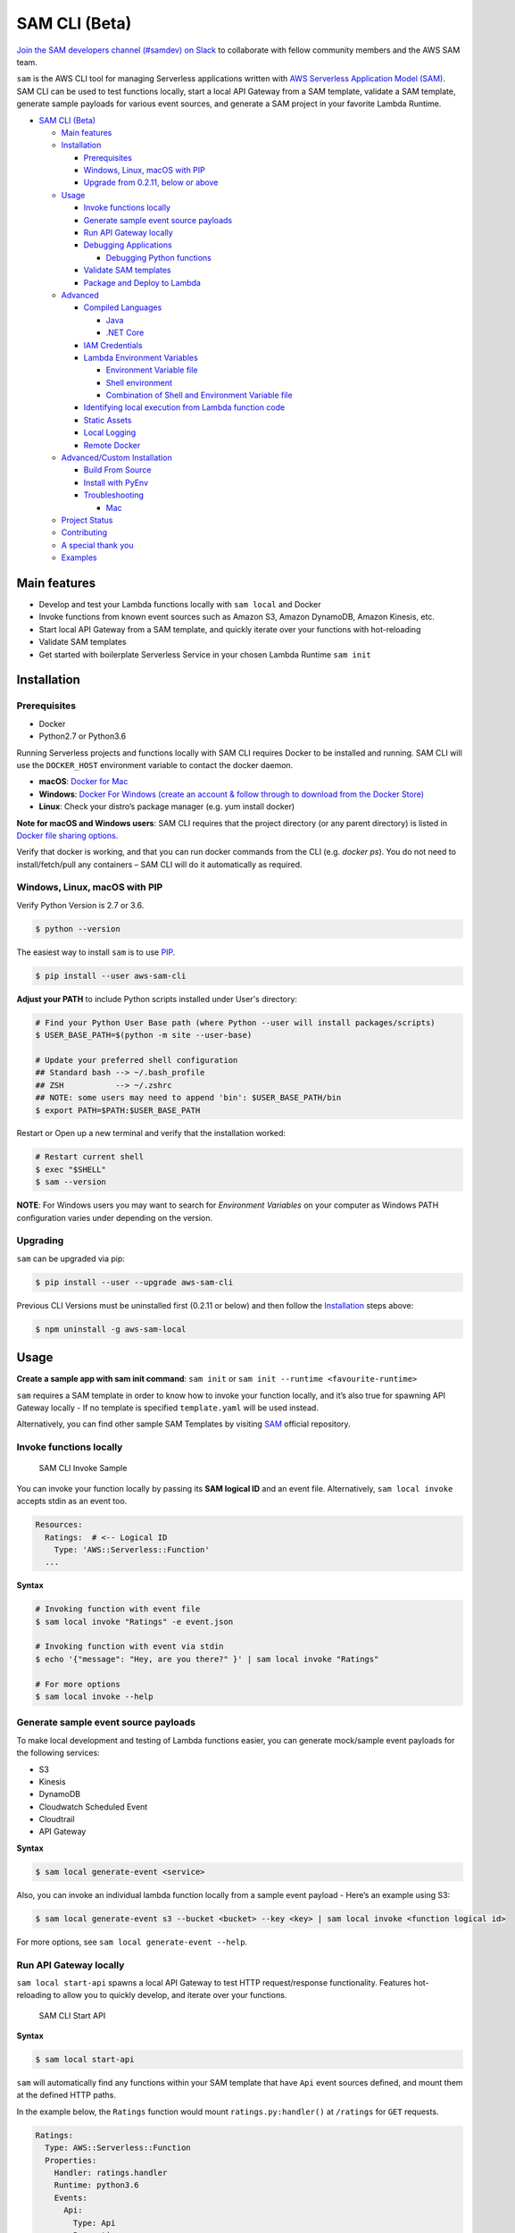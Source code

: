 .. raw:: html

   <p align="center">

.. raw:: html

   </p>

SAM CLI (Beta)
==============

|Build Status| |Apache-2.0| |Contributers| |GitHub-release| |PyPI version|

`Join the SAM developers channel (#samdev) on
Slack <https://awssamopensource.splashthat.com/>`__ to collaborate with
fellow community members and the AWS SAM team.

``sam`` is the AWS CLI tool for managing Serverless applications
written with `AWS Serverless Application Model
(SAM) <https://github.com/awslabs/serverless-application-model>`__. SAM
CLI can be used to test functions locally, start a local API Gateway
from a SAM template, validate a SAM template, generate sample payloads
for various event sources, and generate a SAM project in your favorite
Lambda Runtime.

-  `SAM CLI (Beta) <#sam-cli-beta>`__

   -  `Main features <#main-features>`__
   -  `Installation <#installation>`__

      -  `Prerequisites <#prerequisites>`__
      -  `Windows, Linux, macOS with PIP <#windows-linux-macos-with-pip>`__
      -  `Upgrade from 0.2.11, below or above <#upgrading>`__

   -  `Usage <#usage>`__

      -  `Invoke functions locally <#invoke-functions-locally>`__
      -  `Generate sample event source
         payloads <#generate-sample-event-source-payloads>`__
      -  `Run API Gateway locally <#run-api-gateway-locally>`__
      -  `Debugging Applications <#debugging-applications>`__

         -  `Debugging Python functions <#debugging-python-functions>`__

      -  `Validate SAM templates <#validate-sam-templates>`__
      -  `Package and Deploy to
         Lambda <#package-and-deploy-to-lambda>`__
   -  `Advanced <#advanced>`__

      -  `Compiled Languages <#compiled-languages>`__

         -  `Java <#java>`__
         -  `.NET Core <#net_core>`__

      -  `IAM Credentials <#iam-credentials>`__
      -  `Lambda Environment
         Variables <#lambda-environment-variables>`__

         -  `Environment Variable file <#environment-variable-file>`__
         -  `Shell environment <#shell-environment>`__
         -  `Combination of Shell and Environment Variable
            file <#combination-of-shell-and-environment-variable-file>`__

      -  `Identifying local execution from Lambda function
         code <#identifying-local-execution-from-lambda-function-code>`__
      -  `Static Assets <#static-assets>`__
      -  `Local Logging <#local-logging>`__
      -  `Remote Docker <#remote-docker>`__

   -  `Advanced/Custom Installation <#advanced-installations>`__

      -  `Build From Source <#build-from-source>`__
      -  `Install with PyEnv <#install-with-pyenv>`__
      -  `Troubleshooting <#troubleshooting>`__

         -  `Mac <#mac-issues>`__
   -  `Project Status <#project-status>`__
   -  `Contributing <#contributing>`__
   -  `A special thank you <#a-special-thank-you>`__
   -  `Examples <#examples>`__

Main features
-------------

-  Develop and test your Lambda functions locally with ``sam local`` and
   Docker
-  Invoke functions from known event sources such as Amazon S3, Amazon
   DynamoDB, Amazon Kinesis, etc.
-  Start local API Gateway from a SAM template, and quickly iterate over
   your functions with hot-reloading
-  Validate SAM templates
-  Get started with boilerplate Serverless Service in your chosen Lambda
   Runtime ``sam init``

Installation
------------

Prerequisites
~~~~~~~~~~~~~

- Docker
- Python2.7 or Python3.6

Running Serverless projects and functions locally with SAM CLI requires
Docker to be installed and running. SAM CLI will use the ``DOCKER_HOST``
environment variable to contact the docker daemon.

-  **macOS**: `Docker for
   Mac <https://store.docker.com/editions/community/docker-ce-desktop-mac>`__
-  **Windows**: `Docker
   For Windows (create an account & follow through to download from the Docker Store) <https://www.docker.com/docker-windows>`__
-  **Linux**: Check your distro’s package manager (e.g. yum install docker)

**Note for macOS and Windows users**: SAM CLI requires that the project directory
(or any parent directory) is listed in `Docker file sharing options <https://docs.docker.com/docker-for-mac/osxfs/>`__.

Verify that docker is working, and that you can run docker commands from
the CLI (e.g. `docker ps`). You do not need to install/fetch/pull any
containers – SAM CLI will do it automatically as required.

Windows, Linux, macOS with PIP
~~~~~~~~~~~~~~~~~~~~~~~~~~~~~~~~~~~~~~~~~~~~

Verify Python Version is 2.7 or 3.6.

.. code:: bash

    $ python --version

The easiest way to install ``sam`` is to use
`PIP <https://pypi.org/>`__.

.. code:: bash

   $ pip install --user aws-sam-cli

**Adjust your PATH** to include Python scripts installed under User's directory:

.. code:: bash

    # Find your Python User Base path (where Python --user will install packages/scripts)
    $ USER_BASE_PATH=$(python -m site --user-base)

    # Update your preferred shell configuration
    ## Standard bash --> ~/.bash_profile
    ## ZSH           --> ~/.zshrc
    ## NOTE: some users may need to append 'bin': $USER_BASE_PATH/bin
    $ export PATH=$PATH:$USER_BASE_PATH

Restart or Open up a new terminal and verify that the installation worked:

.. code:: bash

   # Restart current shell
   $ exec "$SHELL"
   $ sam --version

**NOTE**: For Windows users you may want to search for `Environment Variables` on your computer as Windows PATH configuration varies under depending on the version.

Upgrading
~~~~~~~~~~

``sam`` can be upgraded via pip:

.. code:: bash

   $ pip install --user --upgrade aws-sam-cli

Previous CLI Versions must be uninstalled first (0.2.11 or below) and then follow the `Installation <#windows-linux-macos-with-pip>`__ steps above:

.. code:: bash

   $ npm uninstall -g aws-sam-local

Usage
-----

**Create a sample app with sam init command**: ``sam init`` or ``sam init --runtime <favourite-runtime>``

``sam`` requires a SAM template in order to know how to invoke your
function locally, and it’s also true for spawning API Gateway locally -
If no template is specified ``template.yaml`` will be used instead.

Alternatively, you can find other sample SAM Templates by visiting `SAM <https://github.com/awslabs/serverless-application-model>`__ official repository.

Invoke functions locally
~~~~~~~~~~~~~~~~~~~~~~~~

.. figure:: media/sam-invoke.gif
   :alt: SAM CLI Invoke Sample

   SAM CLI Invoke Sample

You can invoke your function locally by passing its **SAM logical ID**
and an event file. Alternatively, ``sam local invoke`` accepts stdin as
an event too.

.. code:: yaml

   Resources:
     Ratings:  # <-- Logical ID
       Type: 'AWS::Serverless::Function'
     ...

**Syntax**

.. code:: bash

   # Invoking function with event file
   $ sam local invoke "Ratings" -e event.json

   # Invoking function with event via stdin
   $ echo '{"message": "Hey, are you there?" }' | sam local invoke "Ratings"

   # For more options
   $ sam local invoke --help

Generate sample event source payloads
~~~~~~~~~~~~~~~~~~~~~~~~~~~~~~~~~~~~~

To make local development and testing of Lambda functions easier, you
can generate mock/sample event payloads for the following services:

-  S3
-  Kinesis
-  DynamoDB
-  Cloudwatch Scheduled Event
-  Cloudtrail
-  API Gateway

**Syntax**

.. code:: bash

   $ sam local generate-event <service>

Also, you can invoke an individual lambda function locally from a sample
event payload - Here’s an example using S3:

.. code:: bash

   $ sam local generate-event s3 --bucket <bucket> --key <key> | sam local invoke <function logical id>

For more options, see ``sam local generate-event --help``.

Run API Gateway locally
~~~~~~~~~~~~~~~~~~~~~~~

``sam local start-api`` spawns a local API Gateway to test HTTP
request/response functionality. Features hot-reloading to allow you to
quickly develop, and iterate over your functions.

.. figure:: media/sam-start-api.gif
   :alt: SAM CLI Start API

   SAM CLI Start API

**Syntax**

.. code:: bash

   $ sam local start-api

``sam`` will automatically find any functions within your SAM
template that have ``Api`` event sources defined, and mount them at the
defined HTTP paths.

In the example below, the ``Ratings`` function would mount
``ratings.py:handler()`` at ``/ratings`` for ``GET`` requests.

.. code:: yaml

   Ratings:
     Type: AWS::Serverless::Function
     Properties:
       Handler: ratings.handler
       Runtime: python3.6
       Events:
         Api:
           Type: Api
           Properties:
             Path: /ratings
             Method: get

By default, SAM uses `Proxy
Integration <http://docs.aws.amazon.com/apigateway/latest/developerguide/api-gateway-create-api-as-simple-proxy-for-lambda.html>`__
and expects the response from your Lambda function to include one or
more of the following: ``statusCode``, ``headers`` and/or ``body``.

For example:

.. code:: javascript

   // Example of a Proxy Integration response
   exports.handler = (event, context, callback) => {
       callback(null, {
           statusCode: 200,
           headers: { "x-custom-header" : "my custom header value" },
           body: "hello world"
       });
   }

For examples in other AWS Lambda languages, see `this
page <http://docs.aws.amazon.com/apigateway/latest/developerguide/api-gateway-create-api-as-simple-proxy-for-lambda.html>`__.

If your function does not return a valid `Proxy
Integration <http://docs.aws.amazon.com/apigateway/latest/developerguide/api-gateway-create-api-as-simple-proxy-for-lambda.html>`__
response then you will get a HTTP 500 (Internal Server Error) when
accessing your function. SAM CLI will also print the following error log
message to help you diagnose the problem:

::

   ERROR: Function ExampleFunction returned an invalid response (must include one of: body, headers or statusCode in the response object)

Debugging Applications
~~~~~~~~~~~~~~~~~~~~~~

Both ``sam local invoke`` and ``sam local start-api`` support local
debugging of your functions.

To run SAM Local with debugging support enabled, just specify
``--debug-port`` or ``-d`` on the command line.

.. code:: bash

   # Invoke a function locally in debug mode on port 5858
   $ sam local invoke -d 5858 <function logical id>

   # Start local API Gateway in debug mode on port 5858
   $ sam local start-api -d 5858

Note: If using ``sam local start-api``, the local API Gateway will
expose all of your Lambda functions but, since you can specify a single
debug port, you can only debug one function at a time. You will need to
hit your API before SAM CLI binds to the port allowing the debugger to
connect.

Here is an example showing how to debug a NodeJS function with Microsoft
Visual Studio Code:

.. figure:: media/sam-debug.gif
   :alt: SAM Local debugging example

   SAM Local debugging example

In order to setup Visual Studio Code for debugging with AWS SAM CLI, use
the following launch configuration:

::

   {
       "version": "0.2.0",
       "configurations": [
           {
               "name": "Attach to SAM Local",
               "type": "node",
               "request": "attach",
               "address": "localhost",
               "port": 5858,
               "localRoot": "${workspaceRoot}",
               "remoteRoot": "/var/task",
               "protocol": "legacy"
           }
       ]
   }

Note: Node.js versions **below** 7 (e.g. Node.js 4.3 and Node.js 6.10)
use the ``legacy`` protocol, while Node.js versions including and above
7 (e.g. Node.js 8.10) use the ``inspector`` protocol. Be sure to specify
the corresponding protocol in the ``protocol`` entry of your launch
configuration.

Debugging Python functions
^^^^^^^^^^^^^^^^^^^^^^^^^^

Unlike Node.JS and Java, Python requires you to enable remote debugging
in your Lambda function code. If you enable debugging with
``--debug-port`` or ``-d`` for a function that uses one of the Python
runtimes, SAM CLI will just map through that port from your host machine
through to the Lambda runtime container. You will need to enable remote
debugging in your function code. To do this, use a python package such
as `remote-pdb <https://pypi.python.org/pypi/remote-pdb>`__. When
configuring the host the debugger listens on in your code, make sure to
use ``0.0.0.0`` not ``127.0.0.1`` to allow Docker to map through the
port to your host machine.

   Please note, due to a `open
   bug <https://github.com/Microsoft/vscode-python/issues/71>`__ with
   Visual Studio Code, you may get a
   ``Debug adapter process has terminated unexpectedly`` error when
   attempting to debug Python applications with this IDE. Please track
   the `GitHub
   issue <https://github.com/Microsoft/vscode-python/issues/71>`__ for
   updates.

Passing Additional Runtime Debug Arguments
^^^^^^^^^^^^^^^^^^^^^^^^^^^^^^^^^^^^^^^^^^

To pass additional runtime arguments when debugging your function, use
the environment variable ``DEBUGGER_ARGS``. This will pass a string
of arguments directly into the run command SAM CLI uses to start your
function.

For example, if you want to load a debugger like iKPdb at runtime of
your Python function, you could pass the following as
``DEBUGGER_ARGS``:
``-m ikpdb --ikpdb-port=5858 --ikpdb-working-directory=/var/task/ --ikpdb-client-working-directory=/myApp --ikpdb-address=0.0.0.0``.
This would load iKPdb at runtime with the other arguments you’ve
specified. In this case, your full SAM CLI command would be:

.. code:: bash

   $ DEBUGGER_ARGS="-m ikpdb --ikpdb-port=5858 --ikpdb-working-directory=/var/task/ --ikpdb-client-working-directory=/myApp --ikpdb-address=0.0.0.0" echo {} | sam local invoke -d 5858 myFunction

You may pass debugger arguments to functions of all runtimes.

Connecting to docker network
~~~~~~~~~~~~~~~~~~~~~~~~~~~~

Both ``sam local invoke`` and ``sam local start-api`` support connecting
the create lambda docker containers to an existing docker network.

To connect the containers to an existing docker network, you can use the
``--docker-network`` command-line argument or the ``SAM_DOCKER_NETWORK``
environment variable along with the name or id of the docker network you
wish to connect to.

.. code:: bash

   # Invoke a function locally and connect to a docker network
   $ sam local invoke --docker-network my-custom-network <function logical id>

   # Start local API Gateway and connect all containers to a docker network
   $ sam local start-api --docker-network b91847306671 -d 5858

Validate SAM templates
~~~~~~~~~~~~~~~~~~~~~~

Validate your templates with ``$ sam validate``. Currently this command
will validate that the template provided is valid JSON / YAML. As with
most SAM CLI commands, it will look for a ``template.[yaml|yml]`` file
in your current working directory by default. You can specify a
different template file/location with the ``-t`` or ``--template``
option.

**Syntax**

.. code:: bash

   $ sam validate
   <path-to-file>/template.yml is a valid SAM Template

Note: The validate command requires AWS credentials to be configured. See `IAM Credentials <#iam-credentials>`__.

Package and Deploy to Lambda
~~~~~~~~~~~~~~~~~~~~~~~~~~~~

Once you have developed and tested your Serverless application locally,
you can deploy to Lambda using ``sam package`` and ``sam deploy``
command.

``sam package`` command will zip your code artifacts, upload to S3
and produce a SAM file that is ready to be deployed to Lambda using AWS
CloudFormation.

``sam deploy`` command will deploy the packaged SAM template
to CloudFormation.

Both ``sam package`` and ``sam deploy`` are identical
to their AWS CLI equivalents commands
`aws cloudformation package <http://docs.aws.amazon.com/cli/latest/reference/cloudformation/package.html>`__
and
`aws cloudformation deploy <http://docs.aws.amazon.com/cli/latest/reference/cloudformation/deploy/index.html>`__
respectively - Please consult the AWS CLI command documentation for usage.

Example:

.. code:: bash

   # Package SAM template
   $ sam package --template-file sam.yaml --s3-bucket mybucket --output-template-file packaged.yaml

   # Deploy packaged SAM template
   $ sam deploy --template-file ./packaged.yaml --stack-name mystack --capabilities CAPABILITY_IAM

Advanced
--------

Compiled Languages
~~~~~~~~~~~~~~~~~~~~~~~~~

**Java**

To use SAM CLI with compiled languages, such as Java that require a
packaged artifact (e.g. a JAR, or ZIP), you can specify the location of
the artifact with the ``AWS::Serverless::Function`` ``CodeUri`` property
in your SAM template.

For example:

::

   AWSTemplateFormatVersion: 2010-09-09
   Transform: AWS::Serverless-2016-10-31

   Resources:
     ExampleJavaFunction:
       Type: AWS::Serverless::Function
       Properties:
         Handler: com.example.HelloWorldHandler
         CodeUri: ./target/HelloWorld-1.0.jar
         Runtime: java8

You should then build your JAR file using your normal build process.
Please note that JAR files used with AWS Lambda should be a shaded JAR
file (or uber jar) containing all of the function dependencies.

::

   // Build the JAR file
   $ mvn package shade:shade

   // Invoke with SAM Local
   $ echo '{ "some": "input" }' | sam local invoke

   // Or start local API Gateway simulator
   $ sam local start-api


**.NET Core**

To use SAM Local with compiled languages, such as .NET Core that require a packaged artifact (e.g. a ZIP), you can specify the location of the artifact with the ``AWS::Serverless::Function`` ``CodeUri`` property in your SAM template.

For example:

.. code:: yaml

   AWSTemplateFormatVersion: 2010-09-09
   Transform: AWS::Serverless-2016-10-31

   Resources:
     ExampleDotNetFunction:
       Type: AWS::Serverless::Function
       Properties:
         Handler: HelloWorld::HelloWorld.Function::Handler
         CodeUri: ./artifacts/HelloWorld.zip
         Runtime: dotnetcore2.0

You should then build your ZIP file using your normal build process.

You can generate a .NET Core example by using the ``sam init --runtime dotnetcore`` command.

.. _IAMCreds

IAM Credentials
~~~~~~~~~~~~~~~

SAM CLI will invoke functions with your locally configured IAM
credentials.

As with the AWS CLI and SDKs, SAM CLI will look for credentials in the
following order:

1. Environment Variables (``AWS_ACCESS_KEY_ID``,
   ``AWS_SECRET_ACCESS_KEY``).
2. The AWS credentials file (located at ``~/.aws/credentials`` on Linux,
   macOS, or Unix, or at ``C:\Users\USERNAME \.aws\credentials`` on
   Windows).
3. Instance profile credentials (if running on Amazon EC2 with an
   assigned instance role).

In order to test API Gateway with a non-default profile from your AWS
credentials file append ``--profile <profile name>`` to the
``start-api`` command:

::

   // Test API Gateway locally with a credential profile.
   $ sam local start-api --profile some_profile

See this `Configuring the AWS
CLI <http://docs.aws.amazon.com/cli/latest/userguide/cli-chap-getting-started.html#config-settings-and-precedence>`__
for more details.

Lambda Environment Variables
~~~~~~~~~~~~~~~~~~~~~~~~~~~~

If your Lambda function uses environment variables, you can provide
values for them will passed to the Docker container. Here is how you
would do it:

For example, consider the SAM template snippet:

.. code:: yaml


   Resources:
     MyFunction1:
       Type: AWS::Serverless::Function
       Properties:
         Handler: index.handler
         Runtime: nodejs4.3
         Environment:
           Variables:
             TABLE_NAME: prodtable
             BUCKET_NAME: prodbucket

     MyFunction2:
       Type: AWS::Serverless::Function
       Properties:
         Handler: app.handler
         Runtime: nodejs4.3
         Environment:
           Variables:
             STAGE: prod
             TABLE_NAME: prodtable


Environment Variable file
^^^^^^^^^^^^^^^^^^^^^^^^^

Use ``--env-vars`` argument of ``invoke`` or ``start-api`` commands to
provide a JSON file that contains values for environment variables
defined in your function. The file should be structured as follows:

.. code:: json

   {
     "MyFunction1": {
       "TABLE_NAME": "localtable",
       "BUCKET_NAME": "testBucket"
     },
     "MyFunction2": {
       "TABLE_NAME": "localtable",
       "STAGE": "dev"
     },
   }

.. code:: bash

   $ sam local start-api --env-vars env.json


Shell environment
^^^^^^^^^^^^^^^^^

Variables defined in your Shell’s environment will be passed to the
Docker container, if they map to a Variable in your Lambda function.
Shell variables are globally applicable to functions ie. If two
functions have a variable called ``TABLE_NAME``, then the value for
``TABLE_NAME`` provided through Shell’s environment will be availabe to
both functions.

Following command will make value of ``mytable`` available to both
``MyFunction1`` and ``MyFunction2``

.. code:: bash

   $ TABLE_NAME=mytable sam local start-api

Combination of Shell and Environment Variable file
^^^^^^^^^^^^^^^^^^^^^^^^^^^^^^^^^^^^^^^^^^^^^^^^^^

For greater control, you can use a combination shell variables and
external environment variable file. If a variable is defined in both
places, the one from the file will override the shell. Here is the order
of priority, highest to lowest. Higher priority ones will override the
lower.

1. Environment Variable file
2. Shell’s environment
3. Hard-coded values from the template

Identifying local execution from Lambda function code
~~~~~~~~~~~~~~~~~~~~~~~~~~~~~~~~~~~~~~~~~~~~~~~~~~~~~

When your Lambda function is invoked using SAM CLI, it sets an
environment variable ``AWS_SAM_LOCAL=true`` in the Docker container.
Your Lambda function can use this property to enable or disable
functionality that would not make sense in local development. For
example: Disable emitting metrics to CloudWatch (or) Enable verbose
logging etc.

Static Assets
~~~~~~~~~~~~~

Often, it’s useful to serve up static assets (e.g CSS/HTML/Javascript
etc) when developing a Serverless application. On AWS, this would
normally be done with CloudFront/S3. SAM CLI by default looks for a
``./public/`` directory in your SAM project directory and will serve up
all files from it at the root of the HTTP server when using
``sam local start-api``. You can override the default static asset
directory by using the ``-s`` or ``--static-dir`` command line flag. You
can also disable this behaviour completely by setting
``--static-dir ""``.

Local Logging
~~~~~~~~~~~~~

Both ``invoke`` and ``start-api`` command allow you to pipe logs from
the function’s invocation into a file. This will be useful if you are
running automated tests against SAM CLI and want to capture logs for
analysis.

Example:

.. code:: bash

   $ sam local invoke --log-file ./output.log

Remote Docker
~~~~~~~~~~~~~

Sam CLI loads function code by mounting filesystem to a Docker Volume.
As a result, The project directory must be pre-mounted on the remote
host where the Docker is running.

If mounted, you can use the remote docker normally using
``--docker-volume-basedir`` or environment variable
``SAM_DOCKER_VOLUME_BASEDIR``.

Example - Docker Toolbox (Windows):

When you install and run Docker Toolbox, the Linux VM with Docker is
automatically installed in the virtual box.

The /c/ path for this Linux VM is automatically shared with C: on the
host machine.

.. code:: powershell

   $ sam local invoke --docker-volume-basedir /c/Users/shlee322/projects/test "Ratings"

Advanced installations
----------------------

Build From Source
~~~~~~~~~~~~~~~~~

First, install Python(2.7 or 3.6) on your machine, then run the following:

.. code:: bash

   # Clone the repository
   $ git clone git@github.com/awslabs/aws-sam-cli.git

   # cd into the git
   $ cd aws-sam-cli

   # pip install the repository
   $ pip install --user -e .

Install with PyEnv
~~~~~~~~~~~~~~~~~~
.. code:: bash

    # Install PyEnv (https://github.com/pyenv/pyenv#installation)
    $ brew update
    $ brew install pyenv

    # Initialize pyenv using bash_profile
    $ echo -e 'if command -v pyenv 1>/dev/null 2>&1; then\n  eval "$(pyenv init -)"\nfi\nexport PATH="~/.pyenv/bin:$PATH"' >> ~/.bash_profile
    # or using zshrc
    $ echo -e 'if command -v pyenv 1>/dev/null 2>&1; then\n  eval "$(pyenv init -)"\nfi\nexport PATH="~/.pyenv/bin:$PATH"' >> ~/.zshrc

    # restart the shell
    $ exec "$SHELL"

    # Install Python 2.7
    $ pyenv install 2.7.14
    $ pyenv local 2.7.14

    # Install the CLI
    $ pip install --user aws-sam-cli

    # Verify your installation worked
    $ sam –version

Troubleshooting
~~~~~~~~~~~~~~~

Mac Issues
^^^^^^^^^^

1. **TLSV1_ALERT_PROTOCOL_VERSION**:

If you get an error something similar to:

::

   Could not fetch URL https://pypi.python.org/simple/click/: There was a problem confirming the ssl certificate: [SSL: TLSV1_ALERT_PROTOCOL_VERSION] tlsv1 alert protocol version (_ssl.c:590) - skipping

then you are probably using the default version of Python that came with
your Mac. This is outdated. So make sure you install Python again using
homebrew and try again:

.. code:: bash

   $ brew install python

Once installed then repeat the `Installation process <#windows-linux-macos-with-pip>`_

Project Status
--------------

-  [ ] Python Versions support

   -  [x] Python 2.7
   -  [x] Python 3.6

-  [ ] Supported AWS Lambda Runtimes

   -  [x] ``nodejs``
   -  [x] ``nodejs4.3``
   -  [x] ``nodejs6.10``
   -  [x] ``nodejs8.10``
   -  [x] ``java8``
   -  [x] ``python2.7``
   -  [x] ``python3.6``
   -  [ ] ``dotnetcore1.0``
   -  [x] ``dotnetcore2.0``

-  [x] AWS credential support
-  [x] Debugging support
-  [x] Inline Swagger support within SAM templates
-  [x] Validating SAM templates locally
-  [x] Generating boilerplate templates

   -  [x] ``nodejs``
   -  [x] ``nodejs4.3``
   -  [x] ``nodejs6.10``
   -  [x] ``nodejs8.10``
   -  [x] ``java8``
   -  [x] ``python2.7``
   -  [x] ``python3.6``
   -  [x] ``dotnetcore1.0``
   -  [x] ``dotnetcore2.0``

Contributing
------------

Contributions and feedback are welcome! Proposals and pull requests will
be considered and responded to. For more information, see the
`CONTRIBUTING <CONTRIBUTING.md>`__ file.

A special thank you
-------------------

SAM CLI uses the open source
`docker-lambda <https://github.com/lambci/docker-lambda>`__ Docker
images created by [@mhart](https://github.com/mhart).


.. raw:: html

   <!-- Links -->

.. |Build Status| image:: https://travis-ci.org/awslabs/aws-sam-local.svg?branch=develop
.. |Apache-2.0| image:: https://img.shields.io/npm/l/aws-sam-local.svg?maxAge=2592000
.. |Contributers| image:: https://img.shields.io/github/contributors/awslabs/aws-sam-local.svg?maxAge=2592000
.. |GitHub-release| image:: https://img.shields.io/github/release/awslabs/aws-sam-local.svg?maxAge=2592000
.. |PyPI version| image:: https://badge.fury.io/py/aws-sam-cli.svg

